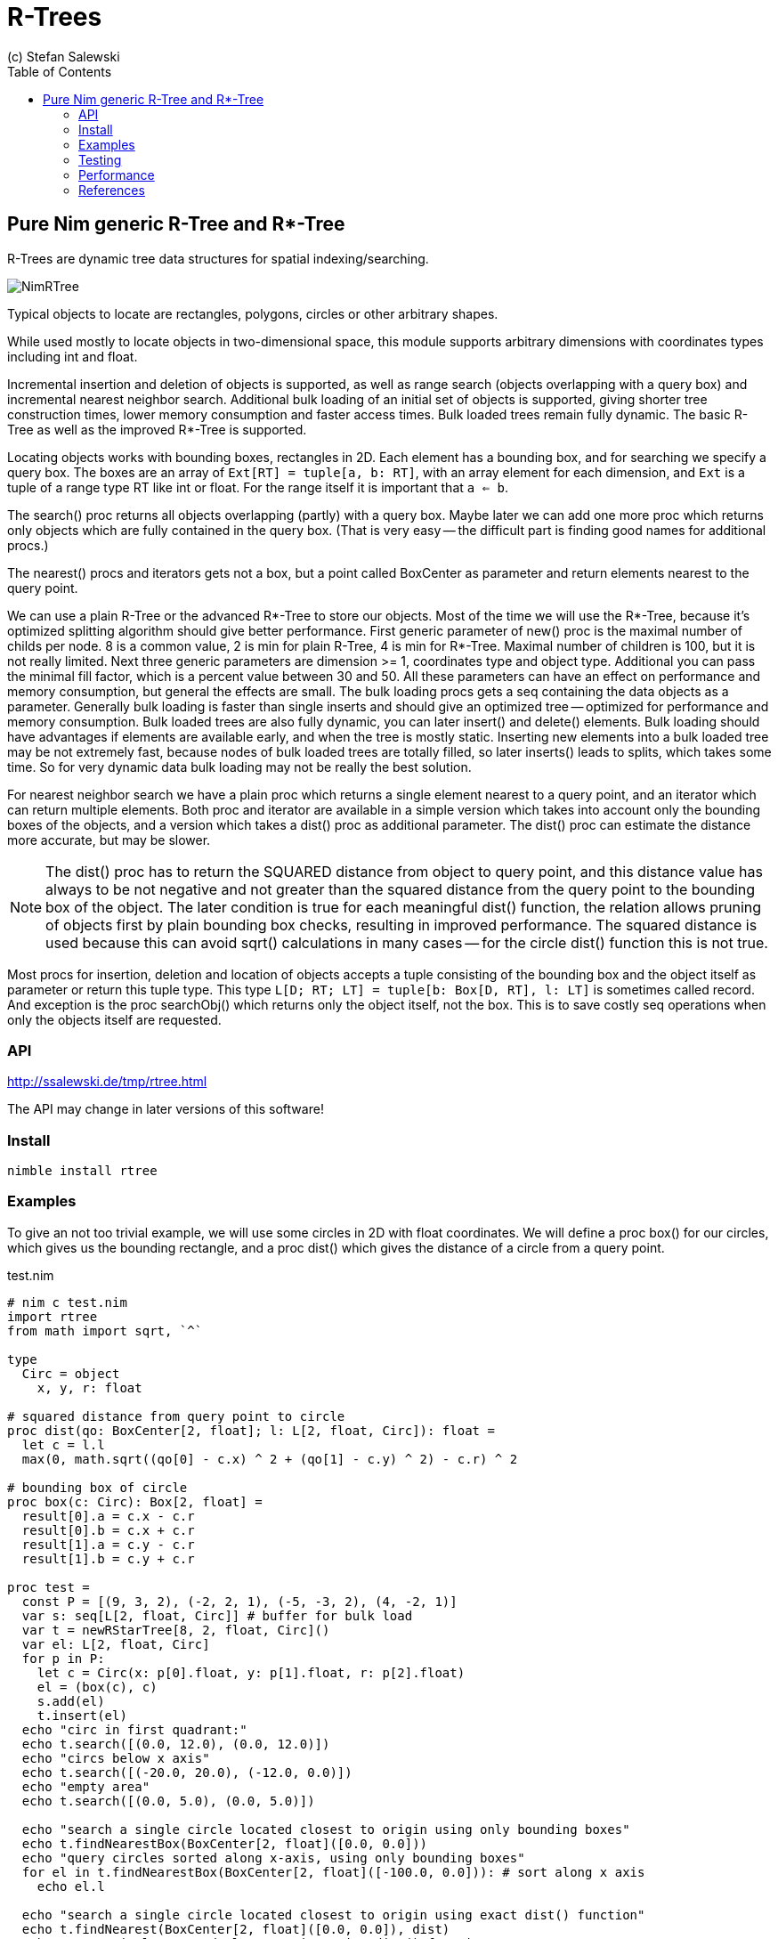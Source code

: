 = R-Trees
(c) Stefan Salewski                                     
:experimental:
:imagesdir: http://ssalewski.de/tmp
:source-highlighter: pygments
:pygments-style: monokai
:icons: font
:toc: left

== Pure Nim generic R-Tree and R*-Tree

R-Trees are dynamic tree data structures for spatial indexing/searching.

image::NimRTree.png[]

Typical objects to locate are rectangles, polygons, circles or other arbitrary shapes.

While used mostly to locate objects in two-dimensional space, this module supports
arbitrary dimensions with coordinates types including int and float.

Incremental insertion and deletion of objects is supported, as well as range search
(objects overlapping with a query box) and incremental nearest neighbor search. Additional
bulk loading of an initial set of objects is supported, giving shorter tree construction times,
lower memory consumption and faster access times. Bulk loaded trees remain fully dynamic. The
basic R-Tree as well as the improved R*-Tree is supported.

Locating objects works with bounding boxes, rectangles in 2D. Each element has a bounding box,
and for searching we specify a query box. The boxes are an array of `Ext[RT] = tuple[a, b: RT]`,
with an array element for each dimension, and `Ext` is a tuple of a range type RT like int or float.
For the range itself it is important that `a <= b`.

The search() proc returns all objects overlapping (partly) with a query box. Maybe later we can add
one more proc which returns only objects which are fully contained in the query box. (That is very easy --
the difficult part is finding good names for additional procs.)

The nearest() procs and iterators gets not a box, but a point called BoxCenter as parameter
and return elements nearest to the query point.

We can use a plain R-Tree or the advanced R*-Tree to store our objects. Most of the time
we will use the R*-Tree, because it's optimized splitting algorithm should give
better performance. First generic parameter of new() proc is the maximal number
of childs per node. 8 is a common value, 2 is min for plain R-Tree, 4 is min for
R*-Tree. Maximal number of children is 100, but it is not really limited. Next
three generic parameters are dimension >= 1, coordinates type and object type.
Additional you can pass the minimal fill factor, which is a percent value between
30 and 50. All these parameters can have an effect on performance and memory consumption,
but general the effects are small. The bulk loading procs gets a seq containing the
data objects as a parameter. Generally bulk loading is faster than single inserts and
should give an optimized tree -- optimized for performance and memory consumption.
Bulk loaded trees are also fully dynamic, you can later insert() and delete() elements.
Bulk loading should have advantages if elements are available early, and when the
tree is mostly static. Inserting new elements into a bulk loaded tree may be not
extremely fast, because nodes of bulk loaded trees are totally filled, so later inserts()
leads to splits, which takes some time. So for very dynamic data bulk loading may not
be really the best solution.

For nearest neighbor search we have a plain proc which returns a single element nearest
to a query point, and an iterator which can return multiple elements. Both proc and
iterator are available in a simple version which takes into account only the bounding
boxes of the objects, and a version which takes a dist() proc as additional parameter.
The dist() proc can estimate the distance more accurate, but may be slower.

NOTE: The dist() proc has to return the SQUARED distance from object to query point,
and this distance value has always to be not negative and not greater than the squared distance from
the query point to the bounding box of the object. The later condition is true for
each meaningful dist() function, the relation allows pruning of objects first by
plain bounding box checks, resulting in improved performance. The squared distance is
used because this can avoid sqrt() calculations in many cases -- for the circle dist()
function this is not true.

Most procs for insertion, deletion and location of objects accepts a tuple consisting
of the bounding box and the object itself as parameter or return this tuple type.
This type `L[D; RT; LT] = tuple[b: Box[D, RT], l: LT]` is sometimes called record.
And exception is the proc searchObj() which returns only the object itself, not the box.
This is to save costly seq operations when only the objects itself are requested.

=== API

http://ssalewski.de/tmp/rtree.html

The API may change in later versions of this software!

=== Install

----
nimble install rtree
----

=== Examples

To give an not too trivial example, we will use some circles in 2D with float coordinates.
We will define a proc box() for our circles, which gives us the bounding
rectangle, and a proc dist() which gives the distance of a circle from a query point.

[[test.nim]]
[source,nim]
.test.nim
----
# nim c test.nim
import rtree
from math import sqrt, `^`

type
  Circ = object
    x, y, r: float

# squared distance from query point to circle
proc dist(qo: BoxCenter[2, float]; l: L[2, float, Circ]): float =
  let c = l.l
  max(0, math.sqrt((qo[0] - c.x) ^ 2 + (qo[1] - c.y) ^ 2) - c.r) ^ 2

# bounding box of circle
proc box(c: Circ): Box[2, float] =
  result[0].a = c.x - c.r
  result[0].b = c.x + c.r
  result[1].a = c.y - c.r
  result[1].b = c.y + c.r

proc test =
  const P = [(9, 3, 2), (-2, 2, 1), (-5, -3, 2), (4, -2, 1)]
  var s: seq[L[2, float, Circ]] # buffer for bulk load
  var t = newRStarTree[8, 2, float, Circ]()
  var el: L[2, float, Circ]
  for p in P:
    let c = Circ(x: p[0].float, y: p[1].float, r: p[2].float)
    el = (box(c), c)
    s.add(el)
    t.insert(el)
  echo "circ in first quadrant:"
  echo t.search([(0.0, 12.0), (0.0, 12.0)])
  echo "circs below x axis"
  echo t.search([(-20.0, 20.0), (-12.0, 0.0)])
  echo "empty area"
  echo t.search([(0.0, 5.0), (0.0, 5.0)])

  echo "search a single circle located closest to origin using only bounding boxes"
  echo t.findNearestBox(BoxCenter[2, float]([0.0, 0.0]))
  echo "query circles sorted along x-axis, using only bounding boxes"
  for el in t.findNearestBox(BoxCenter[2, float]([-100.0, 0.0])): # sort along x axis
    echo el.l

  echo "search a single circle located closest to origin using exact dist() function"
  echo t.findNearest(BoxCenter[2, float]([0.0, 0.0]), dist)
  echo "query circles sorted along x-axis, using dist() function"
  for el in t.findNearest(BoxCenter[2, float]([-100.0, 0.0]), dist):
    echo el.l

  # and we can delete objects:
  assert(t.delete(s[0]))
  assert(not t.delete(s[0])) # that object was already deleted

  var bt = newRStarTree[8, 2, float, Circ](s) # a bulk loaded R-Tree, should work like t
  echo "done!"

test()
----

=== Testing

The rtee.nim module contains testing code, which is executed when you compile and run
it directly as main module. When you compile with option `-d:cairoGTK` a GUI window
is opened showing the tree of rectangles. For the later you have to install gintro
to enable cairo and GTK support. All testing has been done only for 2D yet -- bugs
for other dimensions should be easy to fix when they exist.

=== Performance

All the used algorithm where described in detail in the papers listed below and implemented in
Nim language, so performance is expected to be good and state of the art. The module is currently used
most of the time only with a few thousand objects, for example to locate objects on a 2D canvas.
For this usecase performance is more than sufficient. When you intent to use the module for
very large data sets, then we recommend that you do some benchmarking and profiling yourself. You may compare
plain R-Tree to R*-Tree, test impact of bulk loading, and test various number of child nodes and
fill factor. A simple way to improve performance may be to mark some of the smaller procs with
{.inline.} pragma -- this should be not necessary when you compile your app with -flto option to
enable link-time-optimization.

=== References

* https://en.wikipedia.org/wiki/R-tree[Wikipedia R-Tree]
* http://www-db.deis.unibo.it/courses/SI-LS/papers/Gut84.pdf[original R-Tree by Guttman]
* http://dbs.mathematik.uni-marburg.de/publications/myPapers/1990/BKSS90.pdf[improved R*-Tree]
* http://citeseerx.ist.psu.edu/viewdoc/download?doi=10.1.1.386.8193&rep=rep1&type=pdf[incremental k nearest neighbor search]
* http://citeseerx.ist.psu.edu/viewdoc/download?doi=10.1.1.20.9245&rep=rep1&type=pdf[sketch of TGS bulk loading] 
* http://www.cs.umd.edu/~hjs/pubs/AlborziIPL07.pdf[detailed algorithm of TGS bulk loading]

